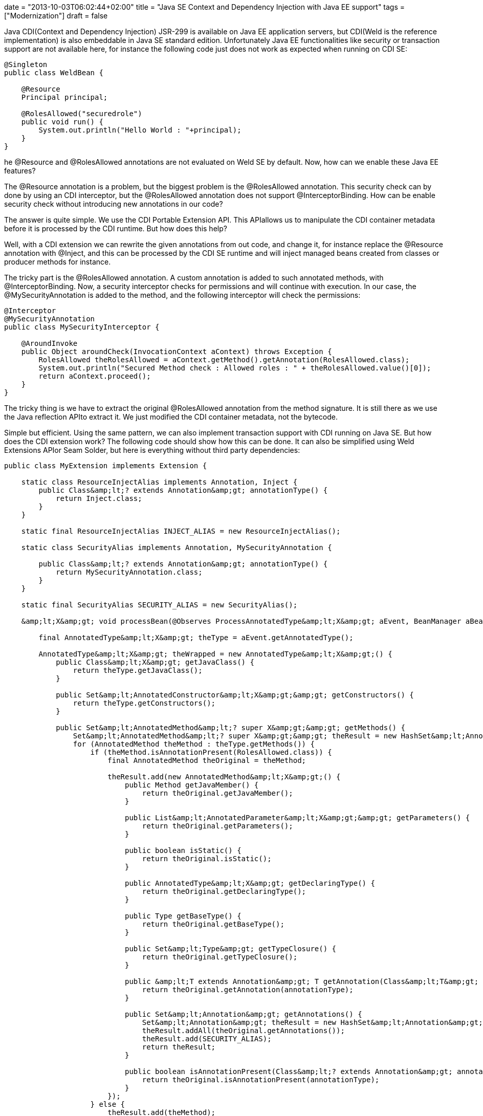 +++
date = "2013-10-03T06:02:44+02:00"
title = "Java SE Context and Dependency Injection with Java EE support"
tags = ["Modernization"]
draft = false
+++

Java CDI(Context and Dependency Injection) JSR-299 is available on Java EE application servers, but CDI(Weld is the reference implementation) is also embeddable in Java SE standard edition. Unfortunately Java EE functionalities like security or transaction support are not available here, for instance the following code just does not work as expected when running on CDI SE:

[source,java]
----
@Singleton
public class WeldBean {
 
    @Resource
    Principal principal;
 
    @RolesAllowed("securedrole")
    public void run() {
        System.out.println("Hello World : "+principal);
    }
}
----
he @Resource and @RolesAllowed annotations are not evaluated on Weld SE by default. Now, how can we enable these Java EE features?

The @Resource annotation is a problem, but the biggest problem is the @RolesAllowed annotation. This security check can by done by using an CDI interceptor, but the @RolesAllowed annotation does not support @InterceptorBinding. How can be enable security check without introducing new annotations in our code?

The answer is quite simple. We use the CDI Portable Extension API. This APIallows us to manipulate the CDI container metadata before it is processed by the CDI runtime. But how does this help?

Well, with a CDI extension we can rewrite the given annotations from out code, and change it, for instance replace the @Resource annotation with @Inject, and this can be processed by the CDI SE runtime and will inject managed beans created from classes or producer methods for instance.

The tricky part is the @RolesAllowed annotation. A custom annotation is added to such annotated methods, with @InterceptorBinding. Now, a security interceptor checks for permissions and will continue with execution. In our case, the @MySecurityAnnotation is added to the method, and the following interceptor will check the permissions:

[source,java]
----
@Interceptor
@MySecurityAnnotation
public class MySecurityInterceptor {
 
    @AroundInvoke
    public Object aroundCheck(InvocationContext aContext) throws Exception {
        RolesAllowed theRolesAllowed = aContext.getMethod().getAnnotation(RolesAllowed.class);
        System.out.println("Secured Method check : Allowed roles : " + theRolesAllowed.value()[0]);
        return aContext.proceed();
    }
}
----
The tricky thing is we have to extract the original @RolesAllowed annotation from the method signature. It is still there as we use the Java reflection APIto extract it. We just modified the CDI container metadata, not the bytecode.

Simple but efficient. Using the same pattern, we can also implement transaction support with CDI running on Java SE. But how does the CDI extension work? The following code should show how this can be done. It can also be simplified using Weld Extensions APIor Seam Solder, but here is everything without third party dependencies:

[source,java]
----
public class MyExtension implements Extension {
 
    static class ResourceInjectAlias implements Annotation, Inject {
        public Class&amp;lt;? extends Annotation&amp;gt; annotationType() {
            return Inject.class;
        }
    }
 
    static final ResourceInjectAlias INJECT_ALIAS = new ResourceInjectAlias();
 
    static class SecurityAlias implements Annotation, MySecurityAnnotation {
 
        public Class&amp;lt;? extends Annotation&amp;gt; annotationType() {
            return MySecurityAnnotation.class;
        }
    }
 
    static final SecurityAlias SECURITY_ALIAS = new SecurityAlias();
 
    &amp;lt;X&amp;gt; void processBean(@Observes ProcessAnnotatedType&amp;lt;X&amp;gt; aEvent, BeanManager aBeanManager) {
 
        final AnnotatedType&amp;lt;X&amp;gt; theType = aEvent.getAnnotatedType();
 
        AnnotatedType&amp;lt;X&amp;gt; theWrapped = new AnnotatedType&amp;lt;X&amp;gt;() {
            public Class&amp;lt;X&amp;gt; getJavaClass() {
                return theType.getJavaClass();
            }
 
            public Set&amp;lt;AnnotatedConstructor&amp;lt;X&amp;gt;&amp;gt; getConstructors() {
                return theType.getConstructors();
            }
 
            public Set&amp;lt;AnnotatedMethod&amp;lt;? super X&amp;gt;&amp;gt; getMethods() {
                Set&amp;lt;AnnotatedMethod&amp;lt;? super X&amp;gt;&amp;gt; theResult = new HashSet&amp;lt;AnnotatedMethod&amp;lt;? super X&amp;gt;&amp;gt;();
                for (AnnotatedMethod theMethod : theType.getMethods()) {
                    if (theMethod.isAnnotationPresent(RolesAllowed.class)) {
                        final AnnotatedMethod theOriginal = theMethod;
 
                        theResult.add(new AnnotatedMethod&amp;lt;X&amp;gt;() {
                            public Method getJavaMember() {
                                return theOriginal.getJavaMember();
                            }
 
                            public List&amp;lt;AnnotatedParameter&amp;lt;X&amp;gt;&amp;gt; getParameters() {
                                return theOriginal.getParameters();
                            }
 
                            public boolean isStatic() {
                                return theOriginal.isStatic();
                            }
 
                            public AnnotatedType&amp;lt;X&amp;gt; getDeclaringType() {
                                return theOriginal.getDeclaringType();
                            }
 
                            public Type getBaseType() {
                                return theOriginal.getBaseType();
                            }
 
                            public Set&amp;lt;Type&amp;gt; getTypeClosure() {
                                return theOriginal.getTypeClosure();
                            }
 
                            public &amp;lt;T extends Annotation&amp;gt; T getAnnotation(Class&amp;lt;T&amp;gt; annotationType) {
                                return theOriginal.getAnnotation(annotationType);
                            }
 
                            public Set&amp;lt;Annotation&amp;gt; getAnnotations() {
                                Set&amp;lt;Annotation&amp;gt; theResult = new HashSet&amp;lt;Annotation&amp;gt;();
                                theResult.addAll(theOriginal.getAnnotations());
                                theResult.add(SECURITY_ALIAS);
                                return theResult;
                            }
 
                            public boolean isAnnotationPresent(Class&amp;lt;? extends Annotation&amp;gt; annotationType) {
                                return theOriginal.isAnnotationPresent(annotationType);
                            }
                        });
                    } else {
                        theResult.add(theMethod);
                    }
                }
                return theResult;
            }
 
            public Set&amp;lt;AnnotatedField&amp;lt;? super X&amp;gt;&amp;gt; getFields() {
                Set&amp;lt;AnnotatedField&amp;lt;? super X&amp;gt;&amp;gt; theResult = new HashSet&amp;lt;AnnotatedField&amp;lt;? super X&amp;gt;&amp;gt;();
                for (AnnotatedField theField : theType.getFields()) {
                    if (theField.isAnnotationPresent(Resource.class)) {
 
                        final AnnotatedField theOriginal = theField;
 
                        theResult.add(new AnnotatedField&amp;lt;X&amp;gt;() {
                            public Field getJavaMember() {
                                return theOriginal.getJavaMember();
                            }
 
                            public boolean isStatic() {
                                return theOriginal.isStatic();
                            }
 
                            public AnnotatedType&amp;lt;X&amp;gt; getDeclaringType() {
                                return theOriginal.getDeclaringType();
                            }
 
                            public Type getBaseType() {
                                return theOriginal.getBaseType();
                            }
 
                            public Set&amp;lt;Type&amp;gt; getTypeClosure() {
                                return theOriginal.getTypeClosure();
                            }
 
                            public &amp;lt;T extends Annotation&amp;gt; T getAnnotation(Class&amp;lt;T&amp;gt; annotationType) {
                                return theOriginal.getAnnotation(annotationType);
                            }
 
                            public Set&amp;lt;Annotation&amp;gt; getAnnotations() {
                                Set&amp;lt;Annotation&amp;gt; theResult = new HashSet&amp;lt;Annotation&amp;gt;();
                                theResult.addAll(theOriginal.getAnnotations());
                                theResult.add(INJECT_ALIAS);
                                return theResult;
                            }
 
                            public boolean isAnnotationPresent(Class&amp;lt;? extends Annotation&amp;gt; annotationType) {
                                return theOriginal.isAnnotationPresent(annotationType);
                            }
                        });
                    } else {
                        theResult.add(theField);
                    }
                }
                return theResult;
            }
 
            public Type getBaseType() {
                return theType.getBaseType();
            }
 
            public Set&amp;lt;Type&amp;gt; getTypeClosure() {
                return theType.getTypeClosure();
            }
 
            public &amp;lt;T extends Annotation&amp;gt; T getAnnotation(Class&amp;lt;T&amp;gt; annotationType) {
                return theType.getAnnotation(annotationType);
            }
 
            public Set&amp;lt;Annotation&amp;gt; getAnnotations() {
                return theType.getAnnotations();
            }
 
            public boolean isAnnotationPresent(Class&amp;lt;? extends Annotation&amp;gt; annotationType) {
                return theType.isAnnotationPresent(annotationType);
            }
        };
        aEvent.setAnnotatedType(theWrapped);
    }
}
----
This does all the job, replace @Resource with @Inject and add the @MySecurityAnnotation to @RolesAllowed annotated method so their execution is intercepted by the security interceptor. Here we just rewrite the field or method level annotations, but to get full CDI support, we would also have to rewrite constructor annotations. But i hope you get how this can be done by looking at the code. If you want to read more about Weld, CDI and the Portable Extention API, i suggest to read the http://docs.jboss.org/weld/extensions/reference/latest/en-US/html_single/[Weld Portable Extension Documentation] .

Weld offers of course a SPI which can do the same thing. But the CDI Extension APIis a container independent way to implement Java EE security and transaction support with Weld CDI running on Java SE standard edition. I really love it :-)